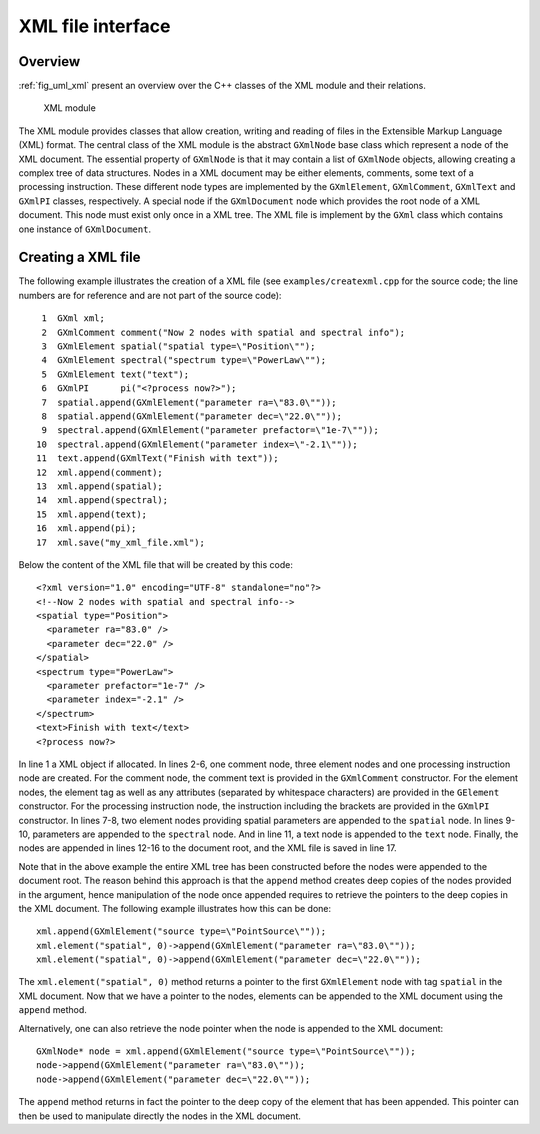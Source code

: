 .. _sec_xml:XML file interface------------------Overview~~~~~~~~:ref:`fig_uml_xml` present an overview over the C++ classes of the XMLmodule and their relations... _fig_uml_xml:.. figure:: uml_xml.png   :width: 100%   XML moduleThe XML module provides classes that allow creation, writing and reading offiles in the Extensible Markup Language (XML) format.The central class of the XML module is the abstract ``GXmlNode`` baseclass which represent a node of the XML document. The essential propertyof ``GXmlNode`` is that it may contain a list of ``GXmlNode`` objects,allowing creating a complex tree of data structures. Nodes in a XMLdocument may be either elements, comments, some text of a processinginstruction. These different node types are implemented by the``GXmlElement``, ``GXmlComment``, ``GXmlText`` and ``GXmlPI`` classes,respectively. A special node if the ``GXmlDocument`` node which providesthe root node of a XML document. This node must exist only once in a XMLtree. The XML file is implement by the ``GXml`` class which contains oneinstance of ``GXmlDocument``.Creating a XML file~~~~~~~~~~~~~~~~~~~The following example illustrates the creation of a XML file(see ``examples/createxml.cpp`` for the source code; the line numbers arefor reference and are not part of the source code)::    1  GXml xml;    2  GXmlComment comment("Now 2 nodes with spatial and spectral info");    3  GXmlElement spatial("spatial type=\"Position\"");    4  GXmlElement spectral("spectrum type=\"PowerLaw\"");    5  GXmlElement text("text");    6  GXmlPI      pi("<?process now?>");    7  spatial.append(GXmlElement("parameter ra=\"83.0\""));    8  spatial.append(GXmlElement("parameter dec=\"22.0\""));    9  spectral.append(GXmlElement("parameter prefactor=\"1e-7\""));   10  spectral.append(GXmlElement("parameter index=\"-2.1\""));   11  text.append(GXmlText("Finish with text"));   12  xml.append(comment);   13  xml.append(spatial);   14  xml.append(spectral);   15  xml.append(text);   16  xml.append(pi);   17  xml.save("my_xml_file.xml");Below the content of the XML file that will be created by this code::  <?xml version="1.0" encoding="UTF-8" standalone="no"?>  <!--Now 2 nodes with spatial and spectral info-->  <spatial type="Position">    <parameter ra="83.0" />    <parameter dec="22.0" />  </spatial>  <spectrum type="PowerLaw">    <parameter prefactor="1e-7" />    <parameter index="-2.1" />  </spectrum>  <text>Finish with text</text>  <?process now?>In line 1 a XML object if allocated. In lines 2-6, one comment node, threeelement nodes and one processing instruction node are created. For thecomment node, the comment text is provided in the ``GXmlComment``constructor. For the element nodes, the element tag as well as anyattributes (separated by whitespace characters) are provided in the``GElement`` constructor. For the processing instruction node,the instruction including the brackets are provided in the ``GXmlPI``constructor. In lines 7-8, two element nodes providing spatialparameters are appended to the ``spatial`` node. In lines 9-10, parametersare appended to the ``spectral`` node. And in line 11, a text node isappended to the ``text`` node.Finally, the nodes are appended in lines 12-16 to the document root, andthe XML file is saved in line 17.Note that in the above example the entire XML tree has been constructedbefore the nodes were appended to the document root. The reason behindthis approach is that the ``append`` method creates deep copies of thenodes provided in the argument, hence manipulation of the node once appended requires to retrieve the pointers to the deep copies in the XMLdocument. The following example illustrates how this can be done::    xml.append(GXmlElement("source type=\"PointSource\""));    xml.element("spatial", 0)->append(GXmlElement("parameter ra=\"83.0\""));    xml.element("spatial", 0)->append(GXmlElement("parameter dec=\"22.0\""));The ``xml.element("spatial", 0)`` method returns a pointer to the first``GXmlElement`` node with tag ``spatial`` in the XML document. Now thatwe have a pointer to the nodes, elements can be appended to the XMLdocument using the ``append`` method.Alternatively, one can also retrieve the node pointer when the node is appended to the XML document::    GXmlNode* node = xml.append(GXmlElement("source type=\"PointSource\""));    node->append(GXmlElement("parameter ra=\"83.0\""));    node->append(GXmlElement("parameter dec=\"22.0\"")); The ``append`` method returns in fact the pointer to the deep copy of theelement that has been appended. This pointer can then be used to manipulatedirectly the nodes in the XML document.